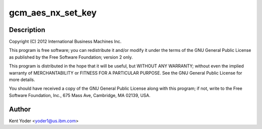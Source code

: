 .. -*- coding: utf-8; mode: rst -*-
.. src-file: drivers/crypto/nx/nx-aes-gcm.c

.. _`gcm_aes_nx_set_key`:

gcm_aes_nx_set_key
==================

.. c:function:: int gcm_aes_nx_set_key(struct crypto_aead *tfm, const u8 *in_key, unsigned int key_len)

    :param tfm:
        *undescribed*
    :type tfm: struct crypto_aead \*

    :param in_key:
        *undescribed*
    :type in_key: const u8 \*

    :param key_len:
        *undescribed*
    :type key_len: unsigned int

.. _`gcm_aes_nx_set_key.description`:

Description
-----------

Copyright (C) 2012 International Business Machines Inc.

This program is free software; you can redistribute it and/or modify
it under the terms of the GNU General Public License as published by
the Free Software Foundation; version 2 only.

This program is distributed in the hope that it will be useful,
but WITHOUT ANY WARRANTY; without even the implied warranty of
MERCHANTABILITY or FITNESS FOR A PARTICULAR PURPOSE.  See the
GNU General Public License for more details.

You should have received a copy of the GNU General Public License
along with this program; if not, write to the Free Software
Foundation, Inc., 675 Mass Ave, Cambridge, MA 02139, USA.

.. _`gcm_aes_nx_set_key.author`:

Author
------

Kent Yoder <yoder1@us.ibm.com>

.. This file was automatic generated / don't edit.

